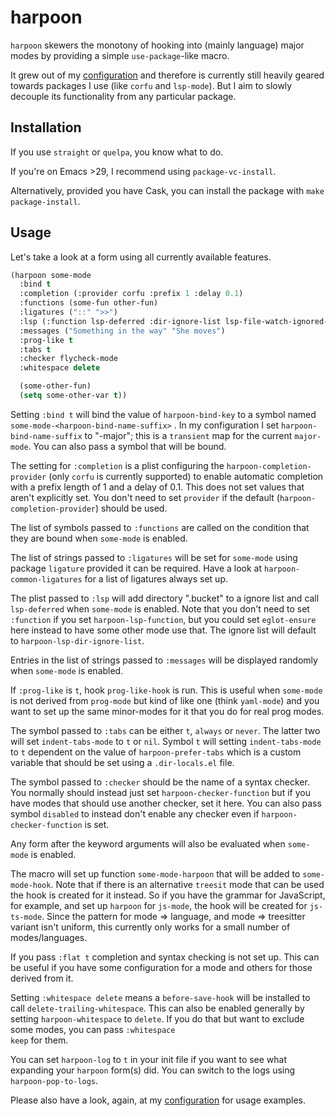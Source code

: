 * harpoon

#+BEGIN_HTML
<a href='https://coveralls.io/github/Walheimat/harpoon?branch=trunk'>
    <img
        src='https://coveralls.io/repos/github/Walheimat/harpoon/badge.svg?branch=trunk'
        alt='Coverage Status'
    />
</a>
#+END_HTML

=harpoon= skewers the monotony of hooking into (mainly language) major
modes by providing a simple =use-package=-like macro.

It grew out of my [[https://github.com/Walheimat/wal-emacs][configuration]] and therefore is currently still
heavily geared towards packages I use (like =corfu= and =lsp-mode=). But I
aim to slowly decouple its functionality from any particular package.

** Installation

If you use =straight= or =quelpa=, you know what to do.

If you're on Emacs >29, I recommend using =package-vc-install=.

Alternatively, provided you have Cask, you can install the package
with =make package-install=.

** Usage

Let's take a look at a form using all currently available features.

#+begin_src emacs-lisp
(harpoon some-mode
  :bind t
  :completion (:provider corfu :prefix 1 :delay 0.1)
  :functions (some-fun other-fun)
  :ligatures ("::" ">>")
  :lsp (:function lsp-deferred :dir-ignore-list lsp-file-watch-ignored-list :ignore-dirs (".bucket"))
  :messages ("Something in the way" "She moves")
  :prog-like t
  :tabs t
  :checker flycheck-mode
  :whitespace delete

  (some-other-fun)
  (setq some-other-var t))
#+end_src

Setting =:bind t= will bind the value of =harpoon-bind-key= to a
symbol named =some-mode-<harpoon-bind-name-suffix>= . In my
configuration I set =harpoon-bind-name-suffix= to "-major"; this is a
=transient= map for the current =major-mode=. You can also pass a
symbol that will be bound.

The setting for =:completion= is a plist configuring the
=harpoon-completion-provider= (only =corfu= is currently supported) to
enable automatic completion with a prefix length of 1 and a delay of
0.1. This does not set values that aren't explicitly set. You don't
need to set =provider= if the default (=harpoon-completion-provider=)
should be used.

The list of symbols passed to =:functions= are called on the condition
that they are bound when =some-mode= is enabled.

The list of strings passed to =:ligatures= will be set for =some-mode=
using package =ligature= provided it can be required. Have a look at
=harpoon-common-ligatures= for a list of ligatures always set up.

The plist passed to =:lsp= will add directory ".bucket" to a ignore
list and call =lsp-deferred= when =some-mode= is enabled. Note that
you don't need to set =:function= if you set =harpoon-lsp-function=,
but you could set =eglot-ensure= here instead to have some other mode
use that. The ignore list will default to
=harpoon-lsp-dir-ignore-list=.

Entries in the list of strings passed to =:messages= will be displayed
randomly when =some-mode= is enabled.

If =:prog-like= is =t=, hook =prog-like-hook= is run. This is useful
when =some-mode= is not derived from =prog-mode= but kind of like one
(think =yaml-mode=) and you want to set up the same minor-modes for it
that you do for real prog modes.

The symbol passed to =:tabs= can be either =t=, =always= or =never=.
The latter two will set =indent-tabs-mode= to =t= or =nil=. Symbol =t=
will setting =indent-tabs-mode= to =t= dependent on the value of
=harpoon-prefer-tabs= which is a custom variable that should be set
using a =.dir-locals.el= file.

The symbol passed to =:checker= should be the name of a syntax
checker. You normally should instead just set
=harpoon-checker-function= but if you have modes that should use
another checker, set it here. You can also pass symbol =disabled= to
instead don't enable any checker even if =harpoon-checker-function= is
set.

Any form after the keyword arguments will also be evaluated when
=some-mode= is enabled.

The macro will set up function =some-mode-harpoon= that will be added
to =some-mode-hook=. Note that if there is an alternative =treesit=
mode that can be used the hook is created for it instead. So if you
have the grammar for JavaScript, for example, and set up =harpoon= for
=js-mode=, the hook will be created for =js-ts-mode=. Since the
pattern for mode => language, and mode => treesitter variant isn't
uniform, this currently only works for a small number of
modes/languages.

If you pass =:flat t= completion and syntax checking is not set up.
This can be useful if you have some configuration for a mode and
others for those derived from it.

Setting =:whitespace delete= means a =before-save-hook= will be
installed to call =delete-trailing-whitespace=. This can also be
enabled generally by setting =harpoon-whitespace= to =delete=. If you
do that but want to exclude some modes, you can pass =:whitespace
keep= for them.

You can set =harpoon-log= to =t= in your init file if you want to see
what expanding your =harpoon= form(s) did. You can switch to the logs
using =harpoon-pop-to-logs=.

Please also have a look, again, at my [[https://github.com/Walheimat/wal-emacs][configuration]] for usage
examples.

